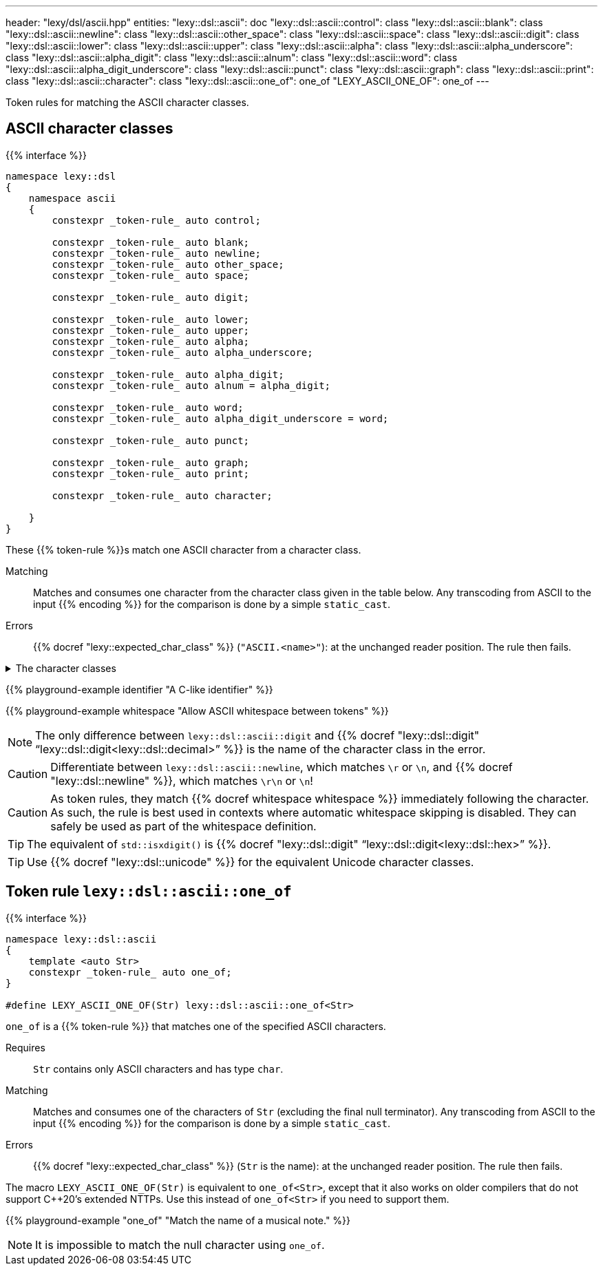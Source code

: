 ---
header: "lexy/dsl/ascii.hpp"
entities:
  "lexy::dsl::ascii": doc
  "lexy::dsl::ascii::control": class
  "lexy::dsl::ascii::blank": class
  "lexy::dsl::ascii::newline": class
  "lexy::dsl::ascii::other_space": class
  "lexy::dsl::ascii::space": class
  "lexy::dsl::ascii::digit": class
  "lexy::dsl::ascii::lower": class
  "lexy::dsl::ascii::upper": class
  "lexy::dsl::ascii::alpha": class
  "lexy::dsl::ascii::alpha_underscore": class
  "lexy::dsl::ascii::alpha_digit": class
  "lexy::dsl::ascii::alnum": class
  "lexy::dsl::ascii::word": class
  "lexy::dsl::ascii::alpha_digit_underscore": class
  "lexy::dsl::ascii::punct": class
  "lexy::dsl::ascii::graph": class
  "lexy::dsl::ascii::print": class
  "lexy::dsl::ascii::character": class
  "lexy::dsl::ascii::one_of": one_of
  "LEXY_ASCII_ONE_OF": one_of
---

[.lead]
Token rules for matching the ASCII character classes.

[#class]
== ASCII character classes

{{% interface %}}
----
namespace lexy::dsl
{
    namespace ascii
    {
        constexpr _token-rule_ auto control;

        constexpr _token-rule_ auto blank;
        constexpr _token-rule_ auto newline;
        constexpr _token-rule_ auto other_space;
        constexpr _token-rule_ auto space;

        constexpr _token-rule_ auto digit;

        constexpr _token-rule_ auto lower;
        constexpr _token-rule_ auto upper;
        constexpr _token-rule_ auto alpha;
        constexpr _token-rule_ auto alpha_underscore;

        constexpr _token-rule_ auto alpha_digit;
        constexpr _token-rule_ auto alnum = alpha_digit;

        constexpr _token-rule_ auto word;
        constexpr _token-rule_ auto alpha_digit_underscore = word;

        constexpr _token-rule_ auto punct;

        constexpr _token-rule_ auto graph;
        constexpr _token-rule_ auto print;

        constexpr _token-rule_ auto character;

    }
}
----

[.lead]
These {{% token-rule %}}s match one ASCII character from a character class.

Matching::
  Matches and consumes one character from the character class given in the table below.
  Any transcoding from ASCII to the input {{% encoding %}} for the comparison is done by a simple `static_cast`.
Errors::
  {{% docref "lexy::expected_char_class" %}} (`"ASCII.<name>"`): at the unchanged reader position. The rule then fails.

[%collapsible]
.The character classes
====
|===
| Token Rule                | Character Class                   | `<cctype>` function (C locale)

| `control`                 | `0x00-0x1F`, `\x7F`               | `std::iscntrl()`
| `blank`                   | `' '` (space) or `'\t'`           | `std::isblank()`
| `newline`                 | `'\n'` or `'\r'`                  | n/a
| `other_space`             | `'\f'` or `'\v\`                  | n/a
| `space`                   | `blank`, `newline`, `other_space` | `std::isspace()`
| `digit`                   | `0123456789`                      | `std::isdigit()`
| `lower`                   | `abcdefghijklmnopqrstuvwxyz`      | `std::islower()`
| `upper`                   | `ABCDEFGHIJKLMNOPQRSTUVWXYZ`      | `std::isupper()`
| `alpha`                   | `lower`, `upper`                  | `std::isalpha()`
| `alpha_underscore`        | `lower`, `upper`, `'_'`           | n/a
| `alpha_digit`             | `lower`, `upper`, `digit`         | `std::isalnum()`
| `word`                    | `lower`, `upper`, `digit`, `'_'`  | n/a
| `punct`                   | ``!"#$%&'()*+,-./:;\<\=>?@[\]^_`{\|}~`` | `std::ispunct()`
| `graph`                   | `alpha_digit`, `punct`            | `std::isgraph()`
| `print`                   | `alpha_digit`, `punct`, `' '` (space) | `std::ispunct()`
| `character`               | any ASCII character               | n/a
|===
====

{{% playground-example identifier "A C-like identifier" %}}

{{% playground-example whitespace "Allow ASCII whitespace between tokens" %}}

NOTE: The only difference between `lexy::dsl::ascii::digit` and {{% docref "lexy::dsl::digit" "`lexy::dsl::digit<lexy::dsl::decimal>`" %}} is the name of the character class in the error.

CAUTION: Differentiate between `lexy::dsl::ascii::newline`, which matches `\r` or `\n`, and {{% docref "lexy::dsl::newline" %}}, which matches `\r\n` or `\n`!

CAUTION: As token rules, they match {{% docref whitespace whitespace %}} immediately following the character.
As such, the rule is best used in contexts where automatic whitespace skipping is disabled.
They can safely be used as part of the whitespace definition.

TIP: The equivalent of `std::isxdigit()` is {{% docref "lexy::dsl::digit" "`lexy::dsl::digit<lexy::dsl::hex>`" %}}.

TIP: Use {{% docref "lexy::dsl::unicode" %}} for the equivalent Unicode character classes.

[#one_of]
== Token rule `lexy::dsl::ascii::one_of`

{{% interface %}}
----
namespace lexy::dsl::ascii
{
    template <auto Str>
    constexpr _token-rule_ auto one_of;
}

#define LEXY_ASCII_ONE_OF(Str) lexy::dsl::ascii::one_of<Str>
----

[.lead]
`one_of` is a {{% token-rule %}} that matches one of the specified ASCII characters.

Requires::
  `Str` contains only ASCII characters and has type `char`.
Matching::
  Matches and consumes one of the characters of `Str` (excluding the final null terminator).
  Any transcoding from ASCII to the input {{% encoding %}} for the comparison is done by a simple `static_cast`.
Errors::
  {{% docref "lexy::expected_char_class" %}} (`Str` is the name): at the unchanged reader position. The rule then fails.

The macro `LEXY_ASCII_ONE_OF(Str)` is equivalent to `one_of<Str>`, except that it also works on older compilers that do not support C++20's extended NTTPs.
Use this instead of `one_of<Str>` if you need to support them.

{{% playground-example "one_of" "Match the name of a musical note." %}}

NOTE: It is impossible to match the null character using `one_of`.

